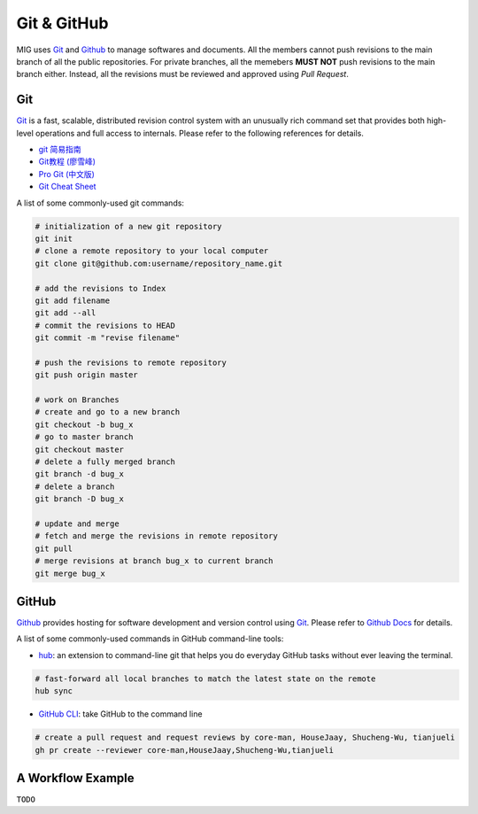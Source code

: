 Git & GitHub
============

MIG uses `Git <https://github.com/git/git>`__ and `Github <https://github.com/>`__ to manage softwares and documents. All the members cannot push revisions to the main branch of all the public repositories. For private branches, all the memebers **MUST NOT** push revisions to the main branch either. Instead, all the revisions must be reviewed and approved using `Pull Request`.


Git
---

`Git <https://github.com/git/git>`__ is a fast, scalable, distributed revision control system with an unusually rich command set that provides both high-level operations and full access to internals. Please refer to the following references for details.

- `git 简易指南 <https://www.bootcss.com/p/git-guide/index.html>`_
- `Git教程 (廖雪峰) <https://www.liaoxuefeng.com/wiki/896043488029600>`_
- `Pro Git (中文版) <https://git-scm.com/book/zh/v2>`_
- `Git Cheat Sheet <https://www.git-tower.com/blog/git-cheat-sheet/>`_


A list of some commonly-used git commands:

.. code-block:: bash

    # initialization of a new git repository
    git init
    # clone a remote repository to your local computer
    git clone git@github.com:username/repository_name.git

    # add the revisions to Index
    git add filename
    git add --all
    # commit the revisions to HEAD
    git commit -m "revise filename"

    # push the revisions to remote repository
    git push origin master

    # work on Branches
    # create and go to a new branch
    git checkout -b bug_x
    # go to master branch
    git checkout master
    # delete a fully merged branch
    git branch -d bug_x
    # delete a branch
    git branch -D bug_x

    # update and merge
    # fetch and merge the revisions in remote repository
    git pull
    # merge revisions at branch bug_x to current branch
    git merge bug_x


GitHub
------

`Github <https://github.com/>`__  provides hosting for software development and version control using `Git <https://github.com/git/git>`__. Please refer to `Github Docs <https://docs.github.com/en>`_ for details.


A list of some commonly-used commands in GitHub command-line tools:

- `hub <https://hub.github.com/>`_: an extension to command-line git that helps you do everyday GitHub tasks without ever leaving the terminal.

.. code-block:: bash

    # fast-forward all local branches to match the latest state on the remote
    hub sync


- `GitHub CLI <https://cli.github.com/>`_: take GitHub to the command line

.. code-block:: bash

    # create a pull request and request reviews by core-man, HouseJaay, Shucheng-Wu, tianjueli
    gh pr create --reviewer core-man,HouseJaay,Shucheng-Wu,tianjueli


A Workflow Example
------------------

``TODO``


